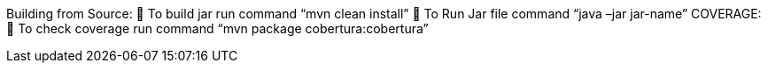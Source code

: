 Building from Source:
	To build jar run command “mvn clean install” 
	To Run Jar file command “java –jar jar-name”
COVERAGE:
	To check coverage run command “mvn package cobertura:cobertura”
